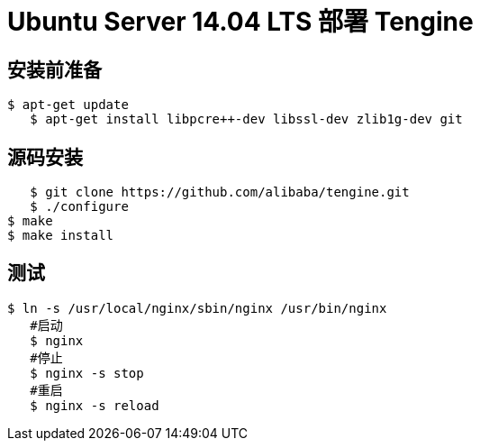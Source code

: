 # Ubuntu Server 14.04 LTS 部署 Tengine

## 安装前准备

	$ apt-get update
    $ apt-get install libpcre++-dev libssl-dev zlib1g-dev git
    

## 源码安装

    $ git clone https://github.com/alibaba/tengine.git
    $ ./configure
	$ make
	$ make install

## 测试

	$ ln -s /usr/local/nginx/sbin/nginx /usr/bin/nginx
    #启动
    $ nginx 
    #停止
    $ nginx -s stop
    #重启
    $ nginx -s reload